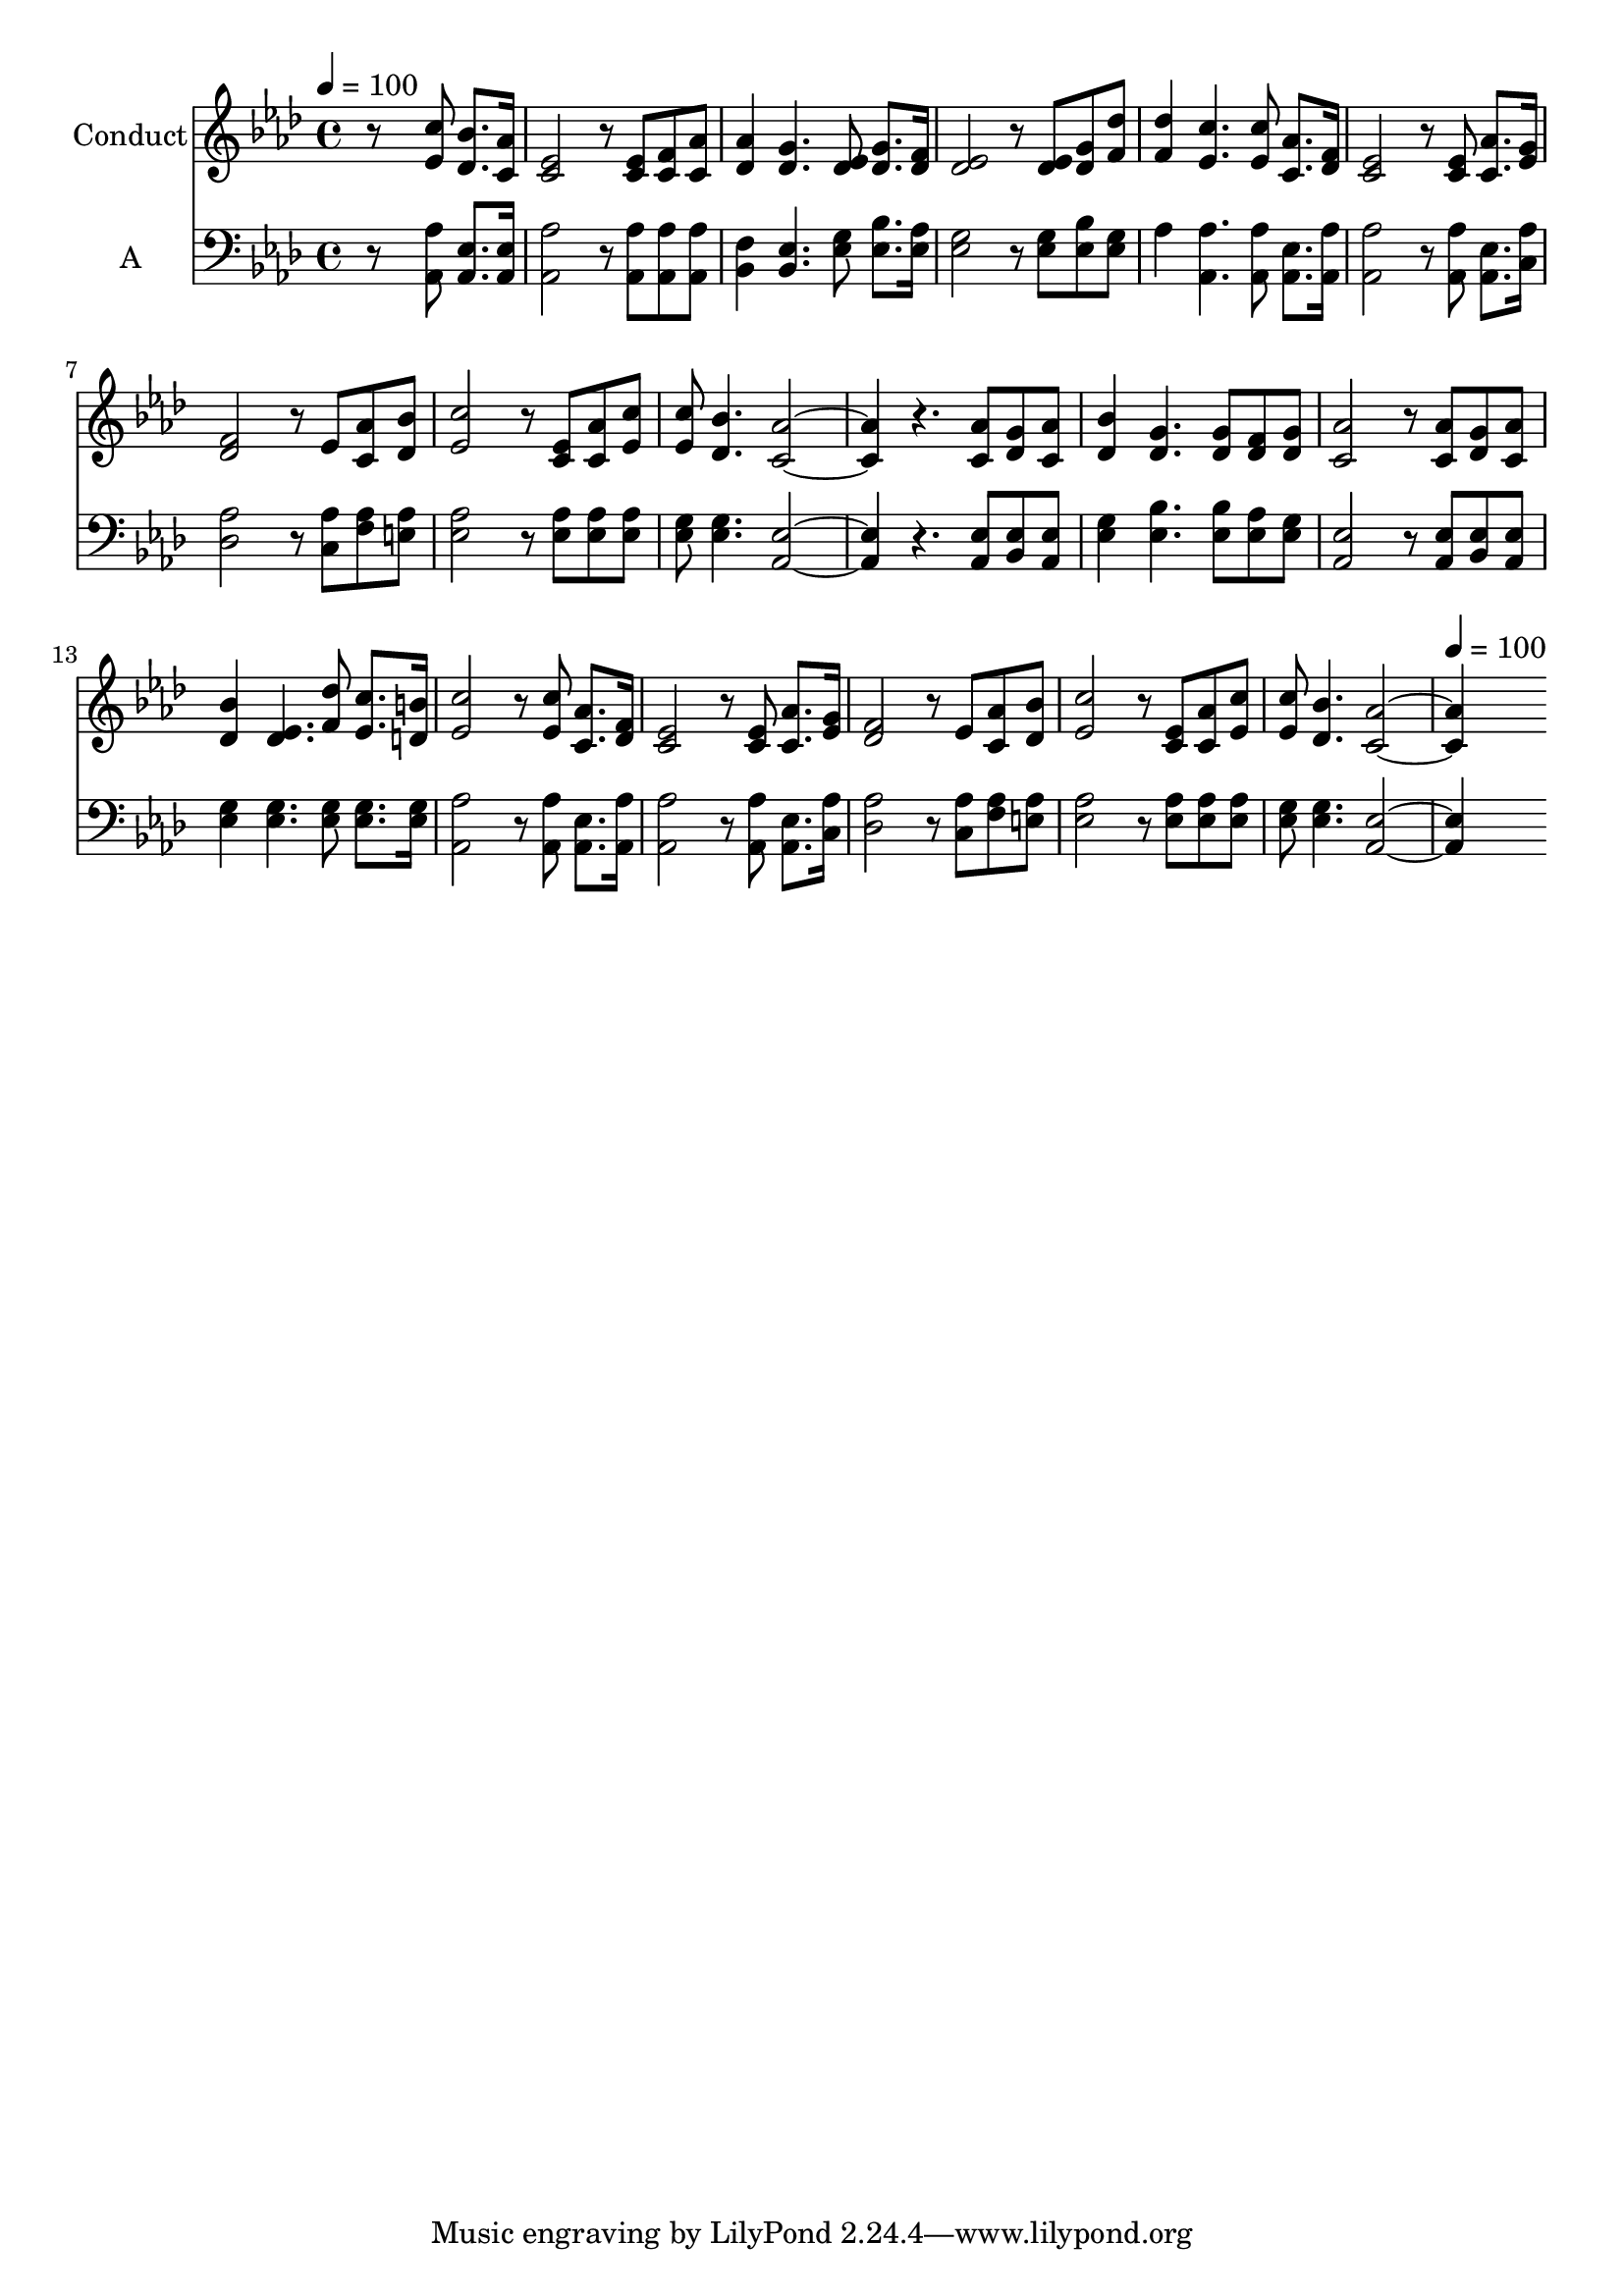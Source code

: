 % Lily was here -- automatically converted by c:/Program Files (x86)/LilyPond/usr/bin/midi2ly.py from output/midi/593-in-times-like-these.mid
\version "2.14.0"

\layout {
  \context {
    \Voice
    \remove "Note_heads_engraver"
    \consists "Completion_heads_engraver"
    \remove "Rest_engraver"
    \consists "Completion_rest_engraver"
  }
}

trackAchannelA = {


  \key aes \major
    
  \set Staff.instrumentName = "Conduct"
  
  \time 4/4 
  
  \time 4/4 
  

  \key aes \major
  
  \tempo 4 = 100 
  \skip 1*18 
  \tempo 4 = 100 
  
}

trackA = <<
  \context Voice = voiceA \trackAchannelA
>>


trackBchannelA = {
  
  \time 4/4 
  
  \time 4/4 
  

  \key aes \major
  
}

trackBchannelB = \relative c {
  r8*5 <c'' ees, >8 <des, bes' >8. <c aes' >16 
  | % 2
  <c ees >2 r8 <c ees > <c f > <c aes' > 
  | % 3
  <des aes' >4 <g des >4. <des ees >8 <g des >8. <des f >16 
  | % 4
  <ees des >2 r8 <des ees > <g des > <des' f, > 
  | % 5
  <f, des' >4 <ees c' >4. <c' ees, >8 <aes c, >8. <des, f >16 
  | % 6
  <c ees >2 r8 <c ees > <c aes' >8. <g' ees >16 
  | % 7
  <f des >2 r8 ees <c aes' > <des bes' > 
  | % 8
  <c' ees, >2 r8 <c, ees > <aes' c, > <c ees, > 
  | % 9
  <c ees, > <bes des, >4. <c, aes' >2. r4. <aes' c, >8 <des, g > 
  <aes' c, > 
  | % 11
  <des, bes' >4 <des g >4. <g des >8 <des f > <g des > 
  | % 12
  <aes c, >2 r8 <aes c, > <g des > <aes c, > 
  | % 13
  <bes des, >4 <des, ees >4. <des' f, >8 <ees, c' >8. <d b' >16 
  | % 14
  <c' ees, >2 r8 <c ees, > <c, aes' >8. <des f >16 
  | % 15
  <c ees >2 r8 <c ees > <aes' c, >8. <g ees >16 
  | % 16
  <f des >2 r8 ees <c aes' > <bes' des, > 
  | % 17
  <c ees, >2 r8 <c, ees > <aes' c, > <c ees, > 
  | % 18
  <c ees, > <bes des, >4. <c, aes' >2. 
}

trackB = <<
  \context Voice = voiceA \trackBchannelA
  \context Voice = voiceB \trackBchannelB
>>


trackCchannelA = {
  
  \set Staff.instrumentName = "A"
  
  \time 4/4 
  
  \time 4/4 
  

  \key aes \major
  
}

trackCchannelB = \relative c {
  r8*5 <aes' aes, >8 <ees aes, >8. <ees aes, >16 
  | % 2
  <aes aes, >2 r8 <aes aes, > <aes aes, > <aes aes, > 
  | % 3
  <f bes, >4 <bes, ees >4. <g' ees >8 <bes ees, >8. <aes ees >16 
  | % 4
  <ees g >2 r8 <g ees > <bes ees, > <g ees > 
  | % 5
  aes4 <aes aes, >4. <aes aes, >8 <ees aes, >8. <aes aes, >16 
  | % 6
  <aes, aes' >2 r8 <aes aes' > <ees' aes, >8. <aes c, >16 
  | % 7
  <des, aes' >2 r8 <aes' c, > <f aes > <e aes > 
  | % 8
  <aes ees >2 r8 <aes ees > <aes ees > <aes ees > 
  | % 9
  <g ees > <g ees >4. <aes, ees' >2. r4. <ees' aes, >8 <ees bes > 
  <aes, ees' > 
  | % 11
  <g' ees >4 <bes ees, >4. <bes ees, >8 <aes ees > <g ees > 
  | % 12
  <ees aes, >2 r8 <ees aes, > <ees bes > <aes, ees' > 
  | % 13
  <g' ees >4 <g ees >4. <g ees >8 <g ees >8. <g ees >16 
  | % 14
  <aes, aes' >2 r8 <aes aes' > <ees' aes, >8. <aes, aes' >16 
  | % 15
  <aes' aes, >2 r8 <aes, aes' > <ees' aes, >8. <c aes' >16 
  | % 16
  <des aes' >2 r8 <aes' c, > <aes f > <aes e > 
  | % 17
  <aes ees >2 r8 <aes ees > <aes ees > <aes ees > 
  | % 18
  <g ees > <g ees >4. <ees aes, >2. 
}

trackC = <<

  \clef bass
  
  \context Voice = voiceA \trackCchannelA
  \context Voice = voiceB \trackCchannelB
>>


\score {
  <<
    \context Staff=trackB \trackA
    \context Staff=trackB \trackB
    \context Staff=trackC \trackA
    \context Staff=trackC \trackC
  >>
  \layout {}
  \midi {}
}
